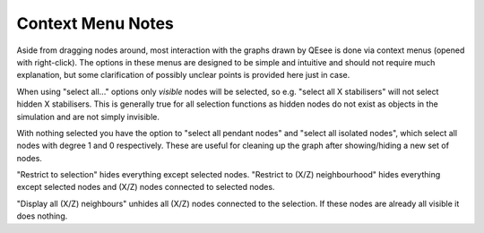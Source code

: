 Context Menu Notes
==================

Aside from dragging nodes around, most interaction with the graphs drawn by QEsee is done via context menus (opened with right-click). The options in these menus are designed to be simple and intuitive and should not require much explanation, but some clarification of possibly unclear points is provided here just in case.

When using "select all..." options only *visible* nodes will be selected, so e.g. "select all X stabilisers" will not select hidden X stabilisers. This is generally true for all selection functions as hidden nodes do not exist as objects in the simulation and are not simply invisible. 

With nothing selected you have the option to "select all pendant nodes" and "select all isolated nodes", which select all nodes with degree 1 and 0 respectively. These are useful for cleaning up the graph after showing/hiding a new set of nodes. 

"Restrict to selection" hides everything except selected nodes. "Restrict to (X/Z) neighbourhood" hides everything except selected nodes and (X/Z) nodes connected to selected nodes. 

"Display all (X/Z) neighbours" unhides all (X/Z) nodes connected to the selection. If these nodes are already all visible it does nothing.
